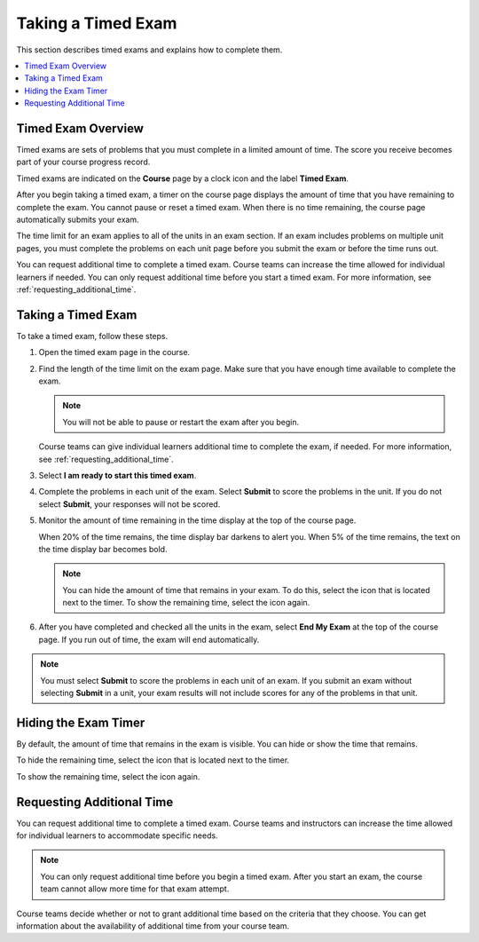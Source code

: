 .. _taking_timed_exams:

####################
Taking a Timed Exam
####################

This section describes timed exams and explains how to complete them.

.. contents::
 :local:
 :depth: 1

*******************
Timed Exam Overview
*******************

Timed exams are sets of problems that you must complete in a limited amount of
time. The score you receive becomes part of your course progress record.

Timed exams are indicated on the **Course** page by a clock icon and the label
**Timed Exam**.

.. image:: ../../../shared/students/Images/timed-exam-icon.png
 :width: 252
 :alt: A Course page in the LMS showing an exam with a clock icon and
     the label "Timed Exam."


After you begin taking a timed exam, a timer on the course page displays the
amount of time that you have remaining to complete the exam. You cannot pause
or reset a timed exam. When there is no time remaining, the course page
automatically submits your exam.

The time limit for an exam applies to all of the units in an exam section. If
an exam includes problems on multiple unit pages, you must complete the
problems on each unit page before you submit the exam or before the time runs
out.

You can request additional time to complete a timed exam. Course teams can
increase the time allowed for individual learners if needed. You can only
request additional time before you start a timed exam. For more information,
see :ref:`requesting_additional_time`.


*******************
Taking a Timed Exam
*******************

To take a timed exam, follow these steps.

#. Open the timed exam page in the course.

#. Find the length of the time limit on the exam page. Make sure that you have
   enough time available to complete the exam.

   .. note::
      You will not be able to pause or restart the exam after you begin.

   Course teams can give individual learners additional time to complete the
   exam, if needed. For more information, see
   :ref:`requesting_additional_time`.

#. Select **I am ready to start this timed exam**.

#. Complete the problems in each unit of the exam. Select **Submit** to score
   the problems in the unit. If you do not select **Submit**, your responses
   will not be scored.

#. Monitor the amount of time remaining in the time display at the top of the
   course page.

   When 20% of the time remains, the time display bar darkens to alert you.
   When 5% of the time remains, the text on the time display bar becomes bold.

   .. note::
     You can hide the amount of time that remains in your exam. To do
     this, select the icon that is located next to the timer. To show the
     remaining time, select the icon again.

#. After you have completed and checked all the units in the exam, select **End
   My Exam** at the top of the course page. If you run out of time, the exam
   will end automatically.

.. note::
   You must select **Submit** to score the problems in each unit of an exam. If
   you submit an exam without selecting **Submit** in a unit, your exam results
   will not include scores for any of the problems in that unit.

.. _Hiding the Exam Timer:

*********************
Hiding the Exam Timer
*********************

By default, the amount of time that remains in the exam is visible. You can
hide or show the time that remains.

To hide the remaining time, select the icon that is located next to the
timer.

To show the remaining time, select the icon again.


.. _requesting_additional_time:

**************************
Requesting Additional Time
**************************

You can request additional time to complete a timed exam. Course teams and
instructors can increase the time allowed for individual learners to
accommodate specific needs.

.. note:: You can only request additional time before you begin a timed exam.
   After you start an exam, the course team cannot allow more time for that
   exam attempt.

Course teams decide whether or not to grant additional time
based on the criteria that they choose. You can get information about the
availability of additional time from your course team.
